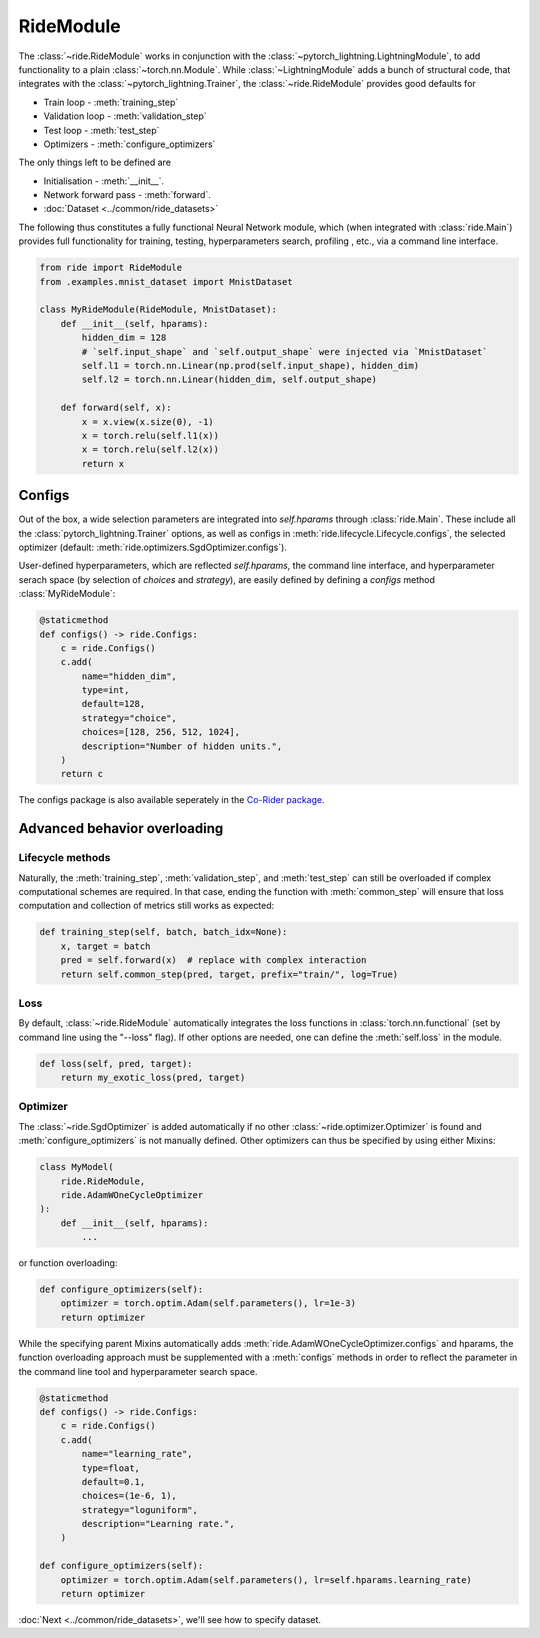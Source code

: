 .. role:: hidden
    :class: hidden-section

.. testsetup:: *

    from pytorch_lightning.core.lightning import LightningModule
    from ride.core import RideModule
    import torch
    from .examples import MnistDataset

.. _ride_module:

RideModule
===============
The :class:`~ride.RideModule` works in conjunction with the :class:`~pytorch_lightning.LightningModule`, to add functionality to a plain :class:`~torch.nn.Module`.
While :class:`~LightningModule` adds a bunch of structural code, that integrates with the :class:`~pytorch_lightning.Trainer`, the :class:`~ride.RideModule` provides good defaults for

- Train loop - :meth:`training_step`
- Validation loop - :meth:`validation_step`
- Test loop - :meth:`test_step`
- Optimizers - :meth:`configure_optimizers`

The only things left to be defined are

- Initialisation - :meth:`__init__`.
- Network forward pass - :meth:`forward`.
- :doc:`Dataset <../common/ride_datasets>`

The following thus constitutes a fully functional Neural Network module, which (when integrated with :class:`ride.Main`) provides full functionality for training, testing, hyperparameters search, profiling , etc., via a command line interface.

.. code-block:: python

    from ride import RideModule
    from .examples.mnist_dataset import MnistDataset

    class MyRideModule(RideModule, MnistDataset):
        def __init__(self, hparams):
            hidden_dim = 128
            # `self.input_shape` and `self.output_shape` were injected via `MnistDataset`
            self.l1 = torch.nn.Linear(np.prod(self.input_shape), hidden_dim)
            self.l2 = torch.nn.Linear(hidden_dim, self.output_shape)

        def forward(self, x):
            x = x.view(x.size(0), -1)
            x = torch.relu(self.l1(x))
            x = torch.relu(self.l2(x))
            return x


Configs
-------
Out of the box, a wide selection parameters are integrated into `self.hparams` through :class:`ride.Main`. 
These include all the :class:`pytorch_lightning.Trainer` options, as well as configs in :meth:`ride.lifecycle.Lifecycle.configs`, the selected optimizer (default: :meth:`ride.optimizers.SgdOptimizer.configs`).

User-defined hyperparameters, which are reflected `self.hparams`, the command line interface, and hyperparameter serach space (by selection of `choices` and `strategy`), are easily defined by defining a `configs` method :class:`MyRideModule`:

.. code-block:: python

    @staticmethod
    def configs() -> ride.Configs:
        c = ride.Configs()
        c.add(
            name="hidden_dim",
            type=int,
            default=128,
            strategy="choice",
            choices=[128, 256, 512, 1024],
            description="Number of hidden units.",
        )
        return c

The configs package is also available seperately in the `Co-Rider package <https://github.com/LukasHedegaard/co-rider>`_.


Advanced behavior overloading
-----------------------------

Lifecycle methods
^^^^^^^^^^^^^^^^^

Naturally, the :meth:`training_step`, :meth:`validation_step`, and :meth:`test_step` can still be overloaded if complex computational schemes are required. 
In that case, ending the function with :meth:`common_step` will ensure that loss computation and collection of metrics still works as expected:

.. code-block:: python

    def training_step(self, batch, batch_idx=None):
        x, target = batch
        pred = self.forward(x)  # replace with complex interaction
        return self.common_step(pred, target, prefix="train/", log=True)


Loss
^^^^

By default, :class:`~ride.RideModule` automatically integrates the loss functions in :class:`torch.nn.functional` (set by command line using the "--loss" flag).
If other options are needed, one can define the :meth:`self.loss` in the module.

.. code-block:: python

    def loss(self, pred, target):
        return my_exotic_loss(pred, target)


Optimizer
^^^^^^^^^

The :class:`~ride.SgdOptimizer` is added automatically if no other :class:`~ride.optimizer.Optimizer` is found and :meth:`configure_optimizers` is not manually defined.
Other optimizers can thus be specified by using either Mixins:

.. code-block:: python

    class MyModel(
        ride.RideModule,
        ride.AdamWOneCycleOptimizer
    ):
        def __init__(self, hparams):
            ...

or function overloading:

.. code-block:: python

    def configure_optimizers(self):
        optimizer = torch.optim.Adam(self.parameters(), lr=1e-3)
        return optimizer

While the specifying parent Mixins automatically adds :meth:`ride.AdamWOneCycleOptimizer.configs` and hparams, the function overloading approach must be supplemented with a :meth:`configs` methods in order to reflect the parameter in the command line tool and hyperparameter search space.

.. code-block:: python

    @staticmethod
    def configs() -> ride.Configs:
        c = ride.Configs()
        c.add(
            name="learning_rate",
            type=float,
            default=0.1,
            choices=(1e-6, 1),
            strategy="loguniform",
            description="Learning rate.",
        )

    def configure_optimizers(self):
        optimizer = torch.optim.Adam(self.parameters(), lr=self.hparams.learning_rate)
        return optimizer



:doc:`Next <../common/ride_datasets>`, we'll see how to specify dataset.